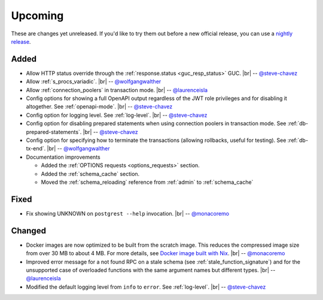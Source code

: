 .. |br| raw:: html

   <br />

Upcoming
========

These are changes yet unreleased. If you'd like to try them out before a new official release, you can use a `nightly release <https://github.com/PostgREST/postgrest/releases/tag/nightly>`_.

Added
-----

* Allow HTTP status override through the :ref:`response.status <guc_resp_status>` GUC.
  |br| -- `@steve-chavez <https://github.com/steve-chavez>`_

* Allow :ref:`s_procs_variadic`.
  |br| -- `@wolfgangwalther <https://github.com/wolfgangwalther>`_

* Allow :ref:`connection_poolers` in transaction mode.
  |br| -- `@laurenceisla <https://github.com/laurenceisla>`_

* Config options for showing a full OpenAPI output regardless of the JWT role privileges and for disabling it altogether. See :ref:`openapi-mode`.
  |br| -- `@steve-chavez <https://github.com/steve-chavez>`_

* Config option for logging level. See :ref:`log-level`.
  |br| -- `@steve-chavez <https://github.com/steve-chavez>`_

* Config option for disabling prepared statements when using connection poolers in transaction mode. See :ref:`db-prepared-statements`.
  |br| -- `@steve-chavez <https://github.com/steve-chavez>`_

* Config option for specifying how to terminate the transactions (allowing rollbacks, useful for testing). See :ref:`db-tx-end`.
  |br| -- `@wolfgangwalther <https://github.com/wolfgangwalther>`_

* Documentation improvements

  + Added the :ref:`OPTIONS requests <options_requests>` section.
  + Added the :ref:`schema_cache` section.
  + Moved the :ref:`schema_reloading` reference from :ref:`admin` to :ref:`schema_cache`

Fixed
-----

* Fix showing UNKNOWN on ``postgrest --help`` invocation.
  |br| -- `@monacoremo <https://github.com/monacoremo>`_

Changed
-------

* Docker images are now optimized to be built from the scratch image. This reduces the compressed image size from over 30 MB to about 4 MB.
  For more details, see `Docker image built with Nix <https://github.com/PostgREST/postgrest/tree/main/nix/tools/docker#user-content-docker-image-built-with-nix>`_.
  |br| -- `@monacoremo <https://github.com/monacoremo>`_

* Improved error message for a not found RPC on a stale schema (see :ref:`stale_function_signature`) and for the unsupported case of
  overloaded functions with the same argument names but different types.
  |br| -- `@laurenceisla <https://github.com/laurenceisla>`_

* Modified the default logging level from ``info`` to ``error``. See :ref:`log-level`.
  |br| -- `@steve-chavez <https://github.com/steve-chavez>`_